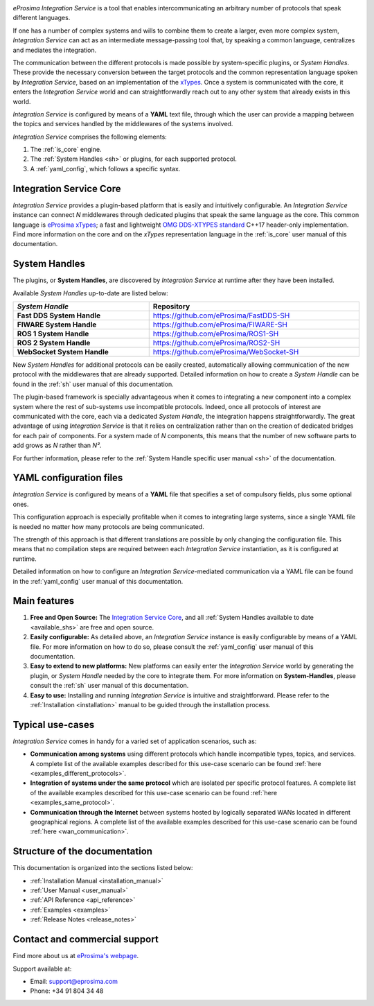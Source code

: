 .. eProsima Integration-Services documentation master file.

.. _intro:

.. raw:: html

  <h1>
    eProsima Integration Service
  </h1>

.. image:: logo.png
    :height: 80px
    :width: 80px
    :align: left
    :alt: eProsima
    :target: http://www.eprosima.com/

*eProsima Integration Service* is a tool that enables intercommunicating an arbitrary number of protocols that
speak different languages.

If one has a number of complex systems and wills to combine them to create a larger, even more
complex system, *Integration Service* can act as an
intermediate message-passing tool that, by speaking a common language, centralizes and mediates the integration.

The communication between the different protocols is made possible by system-specific plugins, or
*System Handles*.
These provide the necessary conversion between the target protocols and the common representation
language spoken by *Integration Service*, based on an implementation of the
`xTypes <https://www.omg.org/spec/DDS-XTypes/About-DDS-XTypes/>`_.
Once a system is communicated with the core, it enters the *Integration Service* world and can
straightforwardly reach out to any other system that already exists in this world.

*Integration Service* is configured by means of a **YAML** text file, through which the user can provide a
mapping between the topics and services handled by the middlewares of the systems involved.

.. image:: images/general.png

*Integration Service* comprises the following elements:

#. The :ref:`is_core` engine.
#. The :ref:`System Handles <sh>` or plugins, for each supported protocol.
#. A :ref:`yaml_config`, which follows a specific syntax.

Integration Service Core
^^^^^^^^^^^^^^^^^^^^^^^^

*Integration Service* provides a plugin-based platform that is easily and intuitively configurable.
An *Integration Service* instance can connect *N* middlewares through dedicated plugins that speak the same
language as the core.
This common language is `eProsima xTypes <https://github.com/eProsima/xtypes>`_; a fast and lightweight
`OMG DDS-XTYPES standard <https://www.omg.org/spec/DDS-XTypes>`_ C++17 header-only implementation.
Find more information on the core and on the *xTypes* representation language in the :ref:`is_core` user manual
of this documentation.

System Handles
^^^^^^^^^^^^^^

The plugins, or **System Handles**, are discovered by *Integration Service* at runtime
after they have been installed.

Available *System Handles* up-to-date are listed below:

.. list-table::
    :name: available_shs
    :header-rows: 1
    :width: 100%

    * - *System Handle*
      - Repository
    * - **Fast DDS System Handle**
      - https://github.com/eProsima/FastDDS-SH
    * - **FIWARE System Handle**
      - https://github.com/eProsima/FIWARE-SH
    * - **ROS 1 System Handle**
      - https://github.com/eProsima/ROS1-SH
    * - **ROS 2 System Handle**
      - https://github.com/eProsima/ROS2-SH
    * - **WebSocket System Handle**
      - https://github.com/eProsima/WebSocket-SH


New *System Handles* for additional protocols can be easily created, automatically allowing communication of the
new protocol with the middlewares that are already supported.
Detailed information on how to create a *System Handle* can be found in the
:ref:`sh` user manual of this documentation.

The plugin-based framework is specially advantageous when it comes to integrating a new component into a complex
system where the rest of sub-systems use incompatible protocols.
Indeed, once all protocols of interest are communicated with the core, each via a dedicated
*System Handle*, the integration happens straightforwardly.
The great advantage of using *Integration Service* is that it relies on centralization rather than on the creation
of dedicated bridges for each pair of components.
For a system made of *N* components, this means that the number of new software parts to add grows as *N*
rather than *N²*.

For further information, please refer to the :ref:`System Handle specific user manual <sh>` of the documentation.

YAML configuration files
^^^^^^^^^^^^^^^^^^^^^^^^

*Integration Service* is configured by means of a **YAML** file that specifies a set of compulsory fields,
plus some optional ones.

This configuration approach is especially profitable when it comes to integrating large systems,
since a single YAML file is needed no matter how many protocols are being communicated.

The strength of this approach is that different translations are possible by only changing the configuration file.
This means that no compilation steps are required between each *Integration Service* instantiation, as
it is configured at runtime.

Detailed information on how to configure an *Integration Service*-mediated communication via a YAML file
can be found in the :ref:`yaml_config` user manual of this documentation.

Main features
^^^^^^^^^^^^^

#. **Free and Open Source:** The `Integration Service Core <https://github.com/eProsima/Integration-Service>`_,
   and all :ref:`System Handles available to date <available_shs>` are free and open source.
#. **Easily configurable:** As detailed above, an *Integration Service* instance is easily configurable
   by means of a YAML file.
   For more information on how to do so, please consult the :ref:`yaml_config` user manual of this documentation.
#. **Easy to extend to new platforms:** New platforms can easily enter the *Integration Service*
   world by generating the plugin, or *System Handle* needed by the core to integrate them.
   For more information on **System-Handles**, please consult the :ref:`sh` user manual of this documentation.
#. **Easy to use:** Installing and running *Integration Service* is intuitive and straightforward. Please refer to the
   :ref:`Installation <installation>` manual to be guided through the installation process.

Typical use-cases
^^^^^^^^^^^^^^^^^

*Integration Service* comes in handy for a varied set of application scenarios, such as:

* **Communication among systems** using different protocols which handle incompatible types, topics, and services.
  A complete list of the available examples described for this use-case scenario
  can be found :ref:`here <examples_different_protocols>`.
* **Integration of systems under the same protocol** which are isolated per specific protocol features.
  A complete list of the available examples described for this use-case scenario
  can be found :ref:`here <examples_same_protocol>`.
* **Communication through the Internet** between systems hosted by logically separated WANs
  located in different geographical regions.
  A complete list of the available examples described for this use-case scenario
  can be found :ref:`here <wan_communication>`.

Structure of the documentation
^^^^^^^^^^^^^^^^^^^^^^^^^^^^^^

This documentation is organized into the sections listed below:

*  :ref:`Installation Manual <installation_manual>`
*  :ref:`User Manual <user_manual>`
*  :ref:`API Reference <api_reference>`
*  :ref:`Examples <examples>`
*  :ref:`Release Notes <release_notes>`

Contact and commercial support
^^^^^^^^^^^^^^^^^^^^^^^^^^^^^^

Find more about us at `eProsima's webpage <https://eprosima.com/>`_.

Support available at:

* Email: support@eprosima.com
* Phone: +34 91 804 34 48
